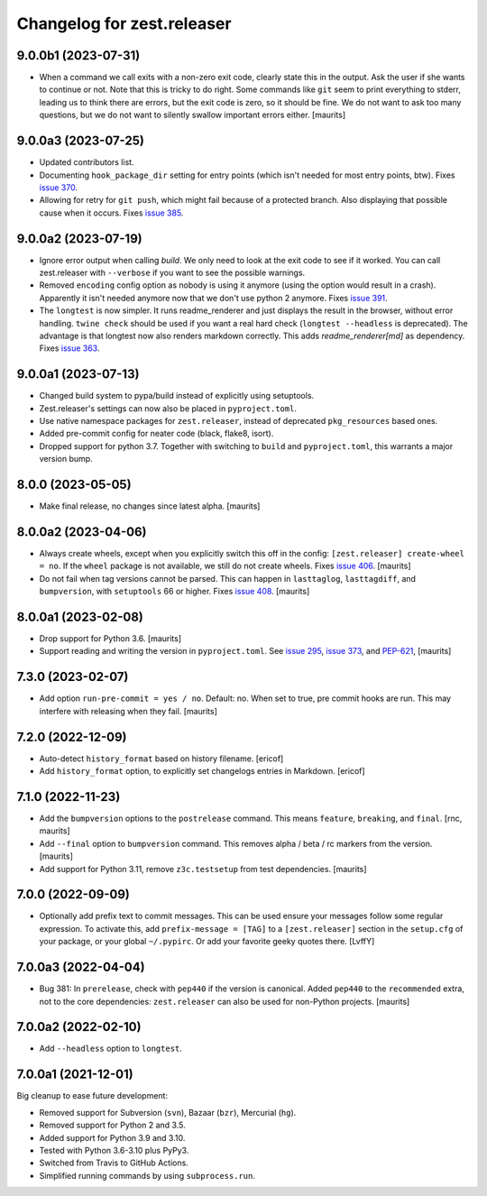 Changelog for zest.releaser
===========================

9.0.0b1 (2023-07-31)
--------------------

- When a command we call exits with a non-zero exit code, clearly state this in the output.
  Ask the user if she wants to continue or not.
  Note that this is tricky to do right.  Some commands like ``git`` seem to print everything to stderr,
  leading us to think there are errors, but the exit code is zero, so it should be fine.
  We do not want to ask too many questions, but we do not want to silently swallow important errors either.
  [maurits]


9.0.0a3 (2023-07-25)
--------------------

- Updated contributors list.

- Documenting ``hook_package_dir`` setting for entry points (which isn't
  needed for most entry points, btw).
  Fixes `issue 370 <https://github.com/zestsoftware/zest.releaser/issues/370>`_.

- Allowing for retry for ``git push``, which might fail because of a protected
  branch. Also displaying that possible cause when it occurs. Fixes `issue 385
  <https://github.com/zestsoftware/zest.releaser/issues/385>`_.


9.0.0a2 (2023-07-19)
--------------------

- Ignore error output when calling `build`.
  We only need to look at the exit code to see if it worked.
  You can call zest.releaser with ``--verbose`` if you want
  to see the possible warnings.

- Removed ``encoding`` config option as nobody is using it anymore (using the
  option would result in a crash). Apparently it isn't needed anymore now that
  we don't use python 2 anymore. Fixes `issue 391
  <https://github.com/zestsoftware/zest.releaser/issues/391>`_.

- The ``longtest`` is now simpler. It runs readme_renderer and just displays
  the result in the browser, without error handling. ``twine check`` should be
  used if you want a real hard check (``longtest --headless`` is
  deprecated). The advantage is that longtest now also renders markdown
  correctly.  This adds `readme_renderer[md]` as dependency.
  Fixes `issue 363 <https://github.com/zestsoftware/zest.releaser/issues/363>`_.


9.0.0a1 (2023-07-13)
--------------------

- Changed build system to pypa/build instead of explicitly using
  setuptools.

- Zest.releaser's settings can now also be placed in ``pyproject.toml``.

- Use native namespace packages for ``zest.releaser``, instead of
  deprecated ``pkg_resources`` based ones.

- Added pre-commit config for neater code (black, flake8, isort).

- Dropped support for python 3.7. Together with switching to ``build`` and
  ``pyproject.toml``, this warrants a major version bump.


8.0.0 (2023-05-05)
------------------

- Make final release, no changes since latest alpha.  [maurits]


8.0.0a2 (2023-04-06)
--------------------

- Always create wheels, except when you explicitly switch this off in the config:
  ``[zest.releaser] create-wheel = no``.
  If the ``wheel`` package is not available, we still do not create wheels.
  Fixes `issue 406 <https://github.com/zestsoftware/zest.releaser/issues/406>`_.
  [maurits]

- Do not fail when tag versions cannot be parsed.
  This can happen in ``lasttaglog``, ``lasttagdiff``, and ``bumpversion``, with ``setuptools`` 66 or higher.
  Fixes `issue 408 <https://github.com/zestsoftware/zest.releaser/issues/408>`_.
  [maurits]


8.0.0a1 (2023-02-08)
--------------------

- Drop support for Python 3.6.  [maurits]

- Support reading and writing the version in ``pyproject.toml``.
  See `issue 295 <https://github.com/zestsoftware/zest.releaser/issues/295>`_,
  `issue 373 <https://github.com/zestsoftware/zest.releaser/issues/373>`_,
  and `PEP-621 <https://peps.python.org/pep-0621/>`_,
  [maurits]


7.3.0 (2023-02-07)
------------------

- Add option ``run-pre-commit = yes / no``.
  Default: no.
  When set to true, pre commit hooks are run.
  This may interfere with releasing when they fail.
  [maurits]


7.2.0 (2022-12-09)
------------------

- Auto-detect ``history_format`` based on history filename.
  [ericof]

- Add ``history_format`` option, to explicitly set changelogs
  entries in Markdown.
  [ericof]


7.1.0 (2022-11-23)
------------------

- Add the ``bumpversion`` options to the ``postrelease`` command.
  This means ``feature``, ``breaking``, and ``final``.
  [rnc, maurits]

- Add ``--final`` option to ``bumpversion`` command.
  This removes alpha / beta / rc markers from the version.
  [maurits]

- Add support for Python 3.11, remove ``z3c.testsetup`` from test dependencies.  [maurits]


7.0.0 (2022-09-09)
------------------

- Optionally add prefix text to commit messages.  This can be used ensure your messages follow some regular expression.
  To activate this, add ``prefix-message = [TAG]`` to a ``[zest.releaser]``
  section in the ``setup.cfg`` of your package, or your global
  ``~/.pypirc``.  Or add your favorite geeky quotes there.
  [LvffY]


7.0.0a3 (2022-04-04)
--------------------

- Bug 381: In ``prerelease``, check with ``pep440`` if the version is canonical.
  Added ``pep440`` to the ``recommended`` extra, not to the core dependencies:
  ``zest.releaser`` can also be used for non-Python projects.
  [maurits]


7.0.0a2 (2022-02-10)
--------------------

- Add ``--headless`` option to ``longtest``.


7.0.0a1 (2021-12-01)
--------------------

Big cleanup to ease future development:

- Removed support for Subversion (``svn``), Bazaar (``bzr``), Mercurial (``hg``).

- Removed support for Python 2 and 3.5.

- Added support for Python 3.9 and 3.10.

- Tested with Python 3.6-3.10 plus PyPy3.

- Switched from Travis to GitHub Actions.

- Simplified running commands by using ``subprocess.run``.


.. # Note: for older changes see ``doc/sources/changelog.rst``.
